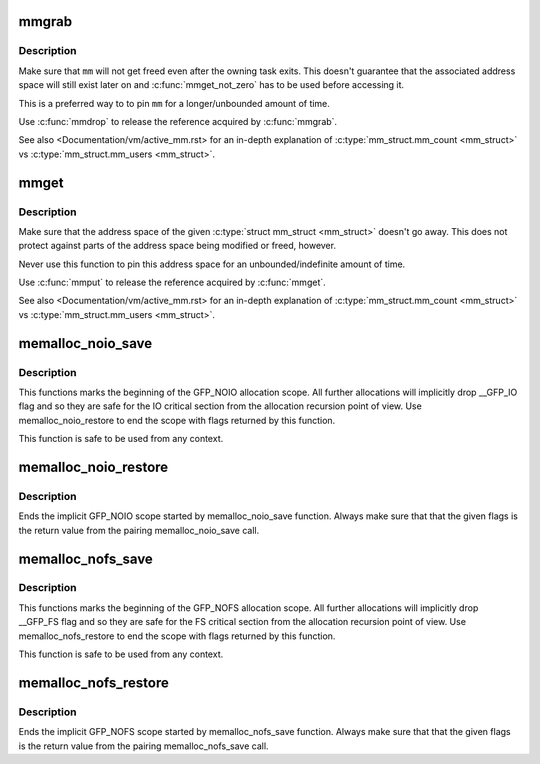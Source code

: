 .. -*- coding: utf-8; mode: rst -*-
.. src-file: include/linux/sched/mm.h

.. _`mmgrab`:

mmgrab
======

.. c:function:: void mmgrab(struct mm_struct *mm)

    Pin a \ :c:type:`struct mm_struct <mm_struct>`\ .

    :param struct mm_struct \*mm:
        The \ :c:type:`struct mm_struct <mm_struct>`\  to pin.

.. _`mmgrab.description`:

Description
-----------

Make sure that \ ``mm``\  will not get freed even after the owning task
exits. This doesn't guarantee that the associated address space
will still exist later on and \ :c:func:`mmget_not_zero`\  has to be used before
accessing it.

This is a preferred way to to pin \ ``mm``\  for a longer/unbounded amount
of time.

Use \ :c:func:`mmdrop`\  to release the reference acquired by \ :c:func:`mmgrab`\ .

See also <Documentation/vm/active_mm.rst> for an in-depth explanation
of \ :c:type:`mm_struct.mm_count <mm_struct>`\  vs \ :c:type:`mm_struct.mm_users <mm_struct>`\ .

.. _`mmget`:

mmget
=====

.. c:function:: void mmget(struct mm_struct *mm)

    Pin the address space associated with a \ :c:type:`struct mm_struct <mm_struct>`\ .

    :param struct mm_struct \*mm:
        The address space to pin.

.. _`mmget.description`:

Description
-----------

Make sure that the address space of the given \ :c:type:`struct mm_struct <mm_struct>`\  doesn't
go away. This does not protect against parts of the address space being
modified or freed, however.

Never use this function to pin this address space for an
unbounded/indefinite amount of time.

Use \ :c:func:`mmput`\  to release the reference acquired by \ :c:func:`mmget`\ .

See also <Documentation/vm/active_mm.rst> for an in-depth explanation
of \ :c:type:`mm_struct.mm_count <mm_struct>`\  vs \ :c:type:`mm_struct.mm_users <mm_struct>`\ .

.. _`memalloc_noio_save`:

memalloc_noio_save
==================

.. c:function:: unsigned int memalloc_noio_save( void)

    Marks implicit GFP_NOIO allocation scope.

    :param  void:
        no arguments

.. _`memalloc_noio_save.description`:

Description
-----------

This functions marks the beginning of the GFP_NOIO allocation scope.
All further allocations will implicitly drop __GFP_IO flag and so
they are safe for the IO critical section from the allocation recursion
point of view. Use memalloc_noio_restore to end the scope with flags
returned by this function.

This function is safe to be used from any context.

.. _`memalloc_noio_restore`:

memalloc_noio_restore
=====================

.. c:function:: void memalloc_noio_restore(unsigned int flags)

    Ends the implicit GFP_NOIO scope.

    :param unsigned int flags:
        Flags to restore.

.. _`memalloc_noio_restore.description`:

Description
-----------

Ends the implicit GFP_NOIO scope started by memalloc_noio_save function.
Always make sure that that the given flags is the return value from the
pairing memalloc_noio_save call.

.. _`memalloc_nofs_save`:

memalloc_nofs_save
==================

.. c:function:: unsigned int memalloc_nofs_save( void)

    Marks implicit GFP_NOFS allocation scope.

    :param  void:
        no arguments

.. _`memalloc_nofs_save.description`:

Description
-----------

This functions marks the beginning of the GFP_NOFS allocation scope.
All further allocations will implicitly drop __GFP_FS flag and so
they are safe for the FS critical section from the allocation recursion
point of view. Use memalloc_nofs_restore to end the scope with flags
returned by this function.

This function is safe to be used from any context.

.. _`memalloc_nofs_restore`:

memalloc_nofs_restore
=====================

.. c:function:: void memalloc_nofs_restore(unsigned int flags)

    Ends the implicit GFP_NOFS scope.

    :param unsigned int flags:
        Flags to restore.

.. _`memalloc_nofs_restore.description`:

Description
-----------

Ends the implicit GFP_NOFS scope started by memalloc_nofs_save function.
Always make sure that that the given flags is the return value from the
pairing memalloc_nofs_save call.

.. This file was automatic generated / don't edit.

